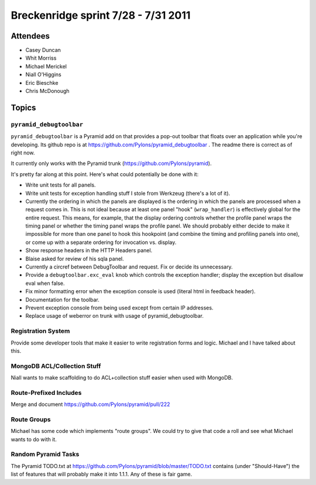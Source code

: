 Breckenridge sprint 7/28 - 7/31 2011
====================================

Attendees
---------

- Casey Duncan
- Whit Morriss
- Michael Merickel
- Niall O'Higgins
- Eric Bieschke
- Chris McDonough

Topics
------

``pyramid_debugtoolbar``
~~~~~~~~~~~~~~~~~~~~~~~~

``pyramid_debugtoolbar`` is a Pyramid add on that provides a pop-out toolbar
that floats over an application while you're developing.  Its github repo is
at https://github.com/Pylons/pyramid_debugtoolbar .  The readme there is
correct as of right now.

It currently only works with the Pyramid trunk
(https://github.com/Pylons/pyramid).

It's pretty far along at this point.  Here's what could potentially be done
with it:

- Write unit tests for all panels.

- Write unit tests for exception handling stuff I stole from Werkzeug
  (there's a lot of it).

- Currently the ordering in which the panels are displayed is the ordering in
  which the panels are processed when a request comes in.  This is not ideal
  because at least one panel "hook" (``wrap_handler``) is effectively global
  for the entire request.  This means, for example, that the display ordering
  controls whether the profile panel wraps the timing panel or whether the
  timing panel wraps the profile panel.  We should probably either decide to
  make it impossible for more than one panel to hook this hookpoint (and
  combine the timing and profiling panels into one), or come up with a
  separate ordering for invocation vs. display.

- Show response headers in the HTTP Headers panel.

- Blaise asked for review of his sqla panel.

- Currently a circref between DebugToolbar and request.  Fix or decide its
  unnecessary.

- Provide a ``debugtoolbar.exc_eval`` knob which controls the exception
  handler; display the exception but disallow eval when false.

- Fix minor formatting error when the exception console is used (literal html
  in feedback header).

- Documentation for the toolbar.

- Prevent exception console from being used except from certain IP addresses.

- Replace usage of weberror on trunk with usage of pyramid_debugtoolbar.

Registration System
~~~~~~~~~~~~~~~~~~~

Provide some developer tools that make it easier to write registration forms
and logic.  Michael and I have talked about this.

MongoDB ACL/Collection Stuff
~~~~~~~~~~~~~~~~~~~~~~~~~~~~

Niall wants to make scaffolding to do ACL+collection stuff easier when used
with MongoDB.

Route-Prefixed Includes
~~~~~~~~~~~~~~~~~~~~~~~

Merge and document https://github.com/Pylons/pyramid/pull/222

Route Groups
~~~~~~~~~~~~

Michael has some code which implements "route groups".  We could try to give
that code a roll and see what Michael wants to do with it.

Random Pyramid Tasks
~~~~~~~~~~~~~~~~~~~~

The Pyramid TODO.txt at
https://github.com/Pylons/pyramid/blob/master/TODO.txt contains (under
"Should-Have") the list of features that will probably make it into 1.1.1.
Any of these is fair game.
